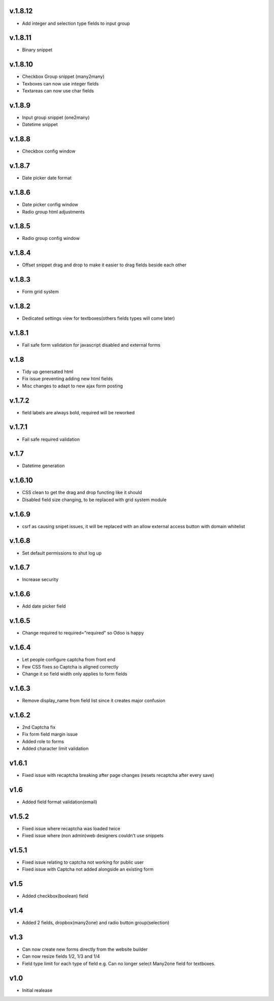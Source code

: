 v.1.8.12
========
* Add integer and selection type fields to input group

v.1.8.11
========
* Binary snippet

v.1.8.10
========
* Checkbox Group snippet (many2many)
* Texboxes can now use integer fields
* Textareas can now use char fields

v.1.8.9
=======
* Input group snippet (one2many)
* Datetime snippet

v.1.8.8
=======
* Checkbox config window

v.1.8.7
=======
* Date picker date format

v.1.8.6
=======
* Date picker config window
* Radio group html adjustments

v.1.8.5
=======
* Radio group config window

v.1.8.4
=======
* Offset snippet drag and drop to make it easier to drag fields beside each other

v.1.8.3
=======
* Form grid system

v.1.8.2
=======
* Dedicated settings view for textboxes(others fields types will come later)

v.1.8.1
=======
* Fail safe form validation for javascript disabled and external forms

v.1.8
=====
* Tidy up genersated html
* Fix issue preventing adding new html fields
* Misc changes to adapt to new ajax form posting

v.1.7.2
=======
* field labels are always bold, required will be reworked

v.1.7.1
=======
* Fail safe required validation

v.1.7
=====
* Datetime generation

v.1.6.10
========
* CSS clean to get the drag and drop functing like it should
* Disabled field size changing, to be replaced with grid system module

v.1.6.9
=======
* csrf as causing snipet issues, it will be replaced with an allow external access button with domain whitelist

v.1.6.8
=======
* Set default permissions to shut log up

v.1.6.7
=======
* Increase security

v.1.6.6
=======
* Add date picker field

v.1.6.5
=======
* Change required to required="required" so Odoo is happy

v.1.6.4
=======
* Let people configure captcha from front end
* Few CSS fixes so Captcha is aligned correctly
* Change it so field width only applies to form fields

v.1.6.3
=======
* Remove display_name from field list since it creates major confusion

v.1.6.2
=======
* 2nd Captcha fix
* Fix form field margin issue 
* Added role to forms
* Added character limit validation

v1.6.1
======
* Fixed issue with recaptcha breaking after page changes (resets recaptcha after every save)

v1.6
====
* Added field format validation(email)

v1.5.2
====
* Fixed issue where recaptcha was loaded twice
* Fixed issue where (non admin)web designers couldn't use snippets

v1.5.1
====
* Fixed issue relating to captcha not working for public user
* Fixed issue with Captcha not added alongside an existing form

v1.5
====
* Added checkbox(boolean) field

v1.4
====
* Added 2 fields, dropbox(many2one) and radio button group(selection)

v1.3
====
* Can now create new forms directly from the website builder
* Can now resize fields 1/2, 1/3 and 1/4
* Field type limit for each type of field e.g. Can no longer select Many2one field for textboxes.

v1.0
====
* Initial realease 